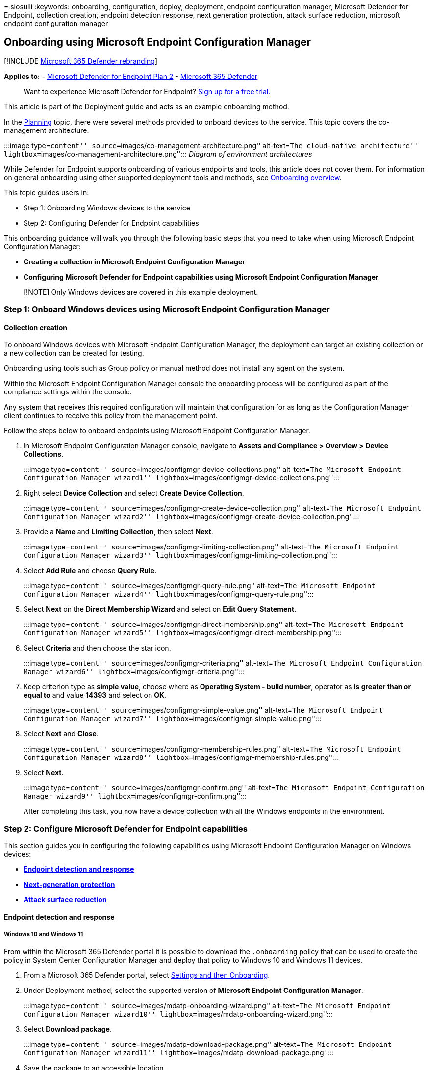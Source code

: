 = 
siosulli
:keywords: onboarding, configuration, deploy, deployment, endpoint
configuration manager, Microsoft Defender for Endpoint, collection
creation, endpoint detection response, next generation protection,
attack surface reduction, microsoft endpoint configuration manager

== Onboarding using Microsoft Endpoint Configuration Manager

{empty}[!INCLUDE link:../../includes/microsoft-defender.md[Microsoft 365
Defender rebranding]]

*Applies to:* -
https://go.microsoft.com/fwlink/p/?linkid=2154037[Microsoft Defender for
Endpoint Plan 2] -
https://go.microsoft.com/fwlink/?linkid=2118804[Microsoft 365 Defender]

____
Want to experience Microsoft Defender for Endpoint?
https://signup.microsoft.com/create-account/signup?products=7f379fee-c4f9-4278-b0a1-e4c8c2fcdf7e&ru=https://aka.ms/MDEp2OpenTrial?ocid=docs-wdatp-exposedapis-abovefoldlink[Sign
up for a free trial.]
____

This article is part of the Deployment guide and acts as an example
onboarding method.

In the link:deployment-strategy.md[Planning] topic, there were several
methods provided to onboard devices to the service. This topic covers
the co-management architecture.

:::image type=``content''
source=``images/co-management-architecture.png'' alt-text=``The
cloud-native architecture''
lightbox=``images/co-management-architecture.png''::: _Diagram of
environment architectures_

While Defender for Endpoint supports onboarding of various endpoints and
tools, this article does not cover them. For information on general
onboarding using other supported deployment tools and methods, see
link:onboarding.md[Onboarding overview].

This topic guides users in:

* Step 1: Onboarding Windows devices to the service
* Step 2: Configuring Defender for Endpoint capabilities

This onboarding guidance will walk you through the following basic steps
that you need to take when using Microsoft Endpoint Configuration
Manager:

* *Creating a collection in Microsoft Endpoint Configuration Manager*
* *Configuring Microsoft Defender for Endpoint capabilities using
Microsoft Endpoint Configuration Manager*

____
[!NOTE] Only Windows devices are covered in this example deployment.
____

=== Step 1: Onboard Windows devices using Microsoft Endpoint Configuration Manager

==== Collection creation

To onboard Windows devices with Microsoft Endpoint Configuration
Manager, the deployment can target an existing collection or a new
collection can be created for testing.

Onboarding using tools such as Group policy or manual method does not
install any agent on the system.

Within the Microsoft Endpoint Configuration Manager console the
onboarding process will be configured as part of the compliance settings
within the console.

Any system that receives this required configuration will maintain that
configuration for as long as the Configuration Manager client continues
to receive this policy from the management point.

Follow the steps below to onboard endpoints using Microsoft Endpoint
Configuration Manager.

[arabic]
. In Microsoft Endpoint Configuration Manager console, navigate to
*Assets and Compliance > Overview > Device Collections*.
+
:::image type=``content''
source=``images/configmgr-device-collections.png'' alt-text=``The
Microsoft Endpoint Configuration Manager wizard1''
lightbox=``images/configmgr-device-collections.png'':::
. Right select *Device Collection* and select *Create Device
Collection*.
+
:::image type=``content''
source=``images/configmgr-create-device-collection.png'' alt-text=``The
Microsoft Endpoint Configuration Manager wizard2''
lightbox=``images/configmgr-create-device-collection.png'':::
. Provide a *Name* and *Limiting Collection*, then select *Next*.
+
:::image type=``content''
source=``images/configmgr-limiting-collection.png'' alt-text=``The
Microsoft Endpoint Configuration Manager wizard3''
lightbox=``images/configmgr-limiting-collection.png'':::
. Select *Add Rule* and choose *Query Rule*.
+
:::image type=``content'' source=``images/configmgr-query-rule.png''
alt-text=``The Microsoft Endpoint Configuration Manager wizard4''
lightbox=``images/configmgr-query-rule.png'':::
. Select *Next* on the *Direct Membership Wizard* and select on *Edit
Query Statement*.
+
:::image type=``content''
source=``images/configmgr-direct-membership.png'' alt-text=``The
Microsoft Endpoint Configuration Manager wizard5''
lightbox=``images/configmgr-direct-membership.png'':::
. Select *Criteria* and then choose the star icon.
+
:::image type=``content'' source=``images/configmgr-criteria.png''
alt-text=``The Microsoft Endpoint Configuration Manager wizard6''
lightbox=``images/configmgr-criteria.png'':::
. Keep criterion type as *simple value*, choose where as *Operating
System - build number*, operator as *is greater than or equal to* and
value *14393* and select on *OK*.
+
:::image type=``content'' source=``images/configmgr-simple-value.png''
alt-text=``The Microsoft Endpoint Configuration Manager wizard7''
lightbox=``images/configmgr-simple-value.png'':::
. Select *Next* and *Close*.
+
:::image type=``content''
source=``images/configmgr-membership-rules.png'' alt-text=``The
Microsoft Endpoint Configuration Manager wizard8''
lightbox=``images/configmgr-membership-rules.png'':::
. Select *Next*.
+
:::image type=``content'' source=``images/configmgr-confirm.png''
alt-text=``The Microsoft Endpoint Configuration Manager wizard9''
lightbox=``images/configmgr-confirm.png'':::

After completing this task, you now have a device collection with all
the Windows endpoints in the environment.

=== Step 2: Configure Microsoft Defender for Endpoint capabilities

This section guides you in configuring the following capabilities using
Microsoft Endpoint Configuration Manager on Windows devices:

* link:#endpoint-detection-and-response[*Endpoint detection and
response*]
* link:#next-generation-protection[*Next-generation protection*]
* link:#attack-surface-reduction[*Attack surface reduction*]

==== Endpoint detection and response

===== Windows 10 and Windows 11

From within the Microsoft 365 Defender portal it is possible to download
the `.onboarding` policy that can be used to create the policy in System
Center Configuration Manager and deploy that policy to Windows 10 and
Windows 11 devices.

[arabic]
. From a Microsoft 365 Defender portal, select
https://security.microsoft.com/preferences2/onboarding[Settings and then
Onboarding].
. Under Deployment method, select the supported version of *Microsoft
Endpoint Configuration Manager*.
+
:::image type=``content'' source=``images/mdatp-onboarding-wizard.png''
alt-text=``The Microsoft Endpoint Configuration Manager wizard10''
lightbox=``images/mdatp-onboarding-wizard.png'':::
. Select *Download package*.
+
:::image type=``content'' source=``images/mdatp-download-package.png''
alt-text=``The Microsoft Endpoint Configuration Manager wizard11''
lightbox=``images/mdatp-download-package.png'':::
. Save the package to an accessible location.
. In Microsoft Endpoint Configuration Manager, navigate to: *Assets and
Compliance > Overview > Endpoint Protection > Microsoft Defender ATP
Policies*.
. Right-click *Microsoft Defender ATP Policies* and select *Create
Microsoft Defender ATP Policy*.
+
:::image type=``content'' source=``images/configmgr-create-policy.png''
alt-text=``The Microsoft Endpoint Configuration Manager wizard12''
lightbox=``images/configmgr-create-policy.png'':::
. Enter the name and description, verify *Onboarding* is selected, then
select *Next*.
+
:::image type=``content'' source=``images/configmgr-policy-name.png''
alt-text=``The Microsoft Endpoint Configuration Manager wizard13''
lightbox=``images/configmgr-policy-name.png'':::
. Select *Browse*.
. Navigate to the location of the downloaded file from step 4 above.
. Select *Next*.
. Configure the Agent with the appropriate samples (*None* or *All file
types*).
+
:::image type=``content''
source=``images/configmgr-config-settings.png'' alt-text=``The
configuration settings1''
lightbox=``images/configmgr-config-settings.png'':::
. Select the appropriate telemetry (*Normal* or *Expedited*) then select
*Next*.
+
:::image type=``content'' source=``images/configmgr-telemetry.png''
alt-text=``The configuration settings2''
lightbox=``images/configmgr-telemetry.png'':::
. Verify the configuration, then select *Next*.
+
:::image type=``content''
source=``images/configmgr-verify-configuration.png'' alt-text=``The
configuration settings3''
lightbox=``images/configmgr-verify-configuration.png'':::
. Select *Close* when the Wizard completes.
. In the Microsoft Endpoint Configuration Manager console, right-click
the Defender for Endpoint policy you just created and select *Deploy*.
+
:::image type=``content'' source=``images/configmgr-deploy.png''
alt-text=``The configuration settings4''
lightbox=``images/configmgr-deploy.png'':::
. On the right panel, select the previously created collection and
select *OK*.
+
:::image type=``content''
source=``images/configmgr-select-collection.png'' alt-text=``The
configuration settings5''
lightbox=``images/configmgr-select-collection.png'':::

===== Previous versions of Windows Client (Windows 7 and Windows 8.1)

Follow the steps below to identify the Defender for Endpoint Workspace
ID and Workspace Key that will be required for the onboarding of
previous versions of Windows.

[arabic]
. From a Microsoft 365 Defender portal, select *Settings* > *Endpoints*
> *Onboarding* (under *Device Management*).
. Under operating system, choose *Windows 7 SP1 and 8.1*.
. Copy the *Workspace ID* and *Workspace Key* and save them. They will
be used later in the process.
+
:::image type=``content''
source=``images/91b738e4b97c4272fd6d438d8c2d5269.png'' alt-text=``The
onboarding process''
lightbox=``images/91b738e4b97c4272fd6d438d8c2d5269.png'':::
. Install the Microsoft Monitoring Agent (MMA).
+
MMA is currently (as of January 2019) supported on the following Windows
Operating Systems:
* Server SKUs: Windows Server 2008 SP1 or Newer
* Client SKUs: Windows 7 SP1 and later
+
The MMA agent will need to be installed on Windows devices. To install
the agent, some systems will need to download the
https://support.microsoft.com/help/3080149/update-for-customer-experience-and-diagnostic-telemetry[Update
for customer experience and diagnostic telemetry] in order to collect
the data with MMA. These system versions include but may not be limited
to:
* Windows 8.1
* Windows 7
* Windows Server 2016
* Windows Server 2012 R2
* Windows Server 2008 R2
+
Specifically, for Windows 7 SP1, the following patches must be
installed:
* Install
https://support.microsoft.com/help/4074598/windows-7-update-kb4074598[KB4074598]
* Install either
https://www.microsoft.com/download/details.aspx?id=30653[.NET Framework
4.5] (or later) *or*
https://support.microsoft.com/help/3154518/support-for-tls-system-default-versions-included-in-the-net-framework[KB3154518].
Do not install both on the same system.
. If you’re using a proxy to connect to the Internet see the Configure
proxy settings section.

Once completed, you should see onboarded endpoints in the portal within
an hour.

==== Next generation protection

Microsoft Defender Antivirus is a built-in anti-malware solution that
provides next generation protection for desktops, portable computers,
and servers.

[arabic]
. In the Microsoft Endpoint Configuration Manager console, navigate to
*Assets and Compliance > Overview > Endpoint Protection > Antimalware
Polices* and choose *Create Antimalware Policy*.
+
:::image type=``content''
source=``images/9736e0358e86bc778ce1bd4c516adb8b.png'' alt-text=``The
antimalware policy''
lightbox=``images/9736e0358e86bc778ce1bd4c516adb8b.png'':::
. Select *Scheduled scans*, *Scan settings*, *Default actions*,
*Real-time protection*, *Exclusion settings*, *Advanced*, *Threat
overrides*, *Cloud Protection Service* and *Security intelligence
updates* and choose *OK*.
+
:::image type=``content''
source=``images/1566ad81bae3d714cc9e0d47575a8cbd.png'' alt-text=``The
next-generation protection pane1''
lightbox=``images/1566ad81bae3d714cc9e0d47575a8cbd.png'':::
+
In certain industries or some select enterprise customers might have
specific needs on how Antivirus is configured.
+
link:/windows/security/threat-protection/microsoft-defender-antivirus/scheduled-catch-up-scans-microsoft-defender-antivirus#quick-scan-versus-full-scan-and-custom-scan[Quick
scan versus full scan and custom scan]
+
For more information, see
link:/windows/security/threat-protection/windows-security-configuration-framework/windows-security-configuration-framework[Windows
Security configuration framework].
+
:::image type=``content''
source=``images/cd7daeb392ad5a36f2d3a15d650f1e96.png'' alt-text=``The
next-generation protection pane2''
lightbox=``images/cd7daeb392ad5a36f2d3a15d650f1e96.png'':::
+
:::image type=``content''
source=``images/36c7c2ed737f2f4b54918a4f20791d4b.png'' alt-text=``The
next-generation protection pane3''
lightbox=``images/36c7c2ed737f2f4b54918a4f20791d4b.png'':::
+
:::image type=``content''
source=``images/a28afc02c1940d5220b233640364970c.png'' alt-text=``The
next-generation protection pane4''
lightbox=``images/a28afc02c1940d5220b233640364970c.png'':::
+
:::image type=``content''
source=``images/5420a8790c550f39f189830775a6d4c9.png'' alt-text=``The
next-generation protection pane5''
lightbox=``images/5420a8790c550f39f189830775a6d4c9.png'':::
+
:::image type=``content''
source=``images/33f08a38f2f4dd12a364f8eac95e8c6b.png'' alt-text=``The
next-generation protection pane6''
lightbox=``images/33f08a38f2f4dd12a364f8eac95e8c6b.png'':::
+
:::image type=``content''
source=``images/41b9a023bc96364062c2041a8f5c344e.png'' alt-text=``The
next-generation protection pane7''
lightbox=``images/41b9a023bc96364062c2041a8f5c344e.png'':::
+
:::image type=``content''
source=``images/945c9c5d66797037c3caeaa5c19f135c.png'' alt-text=``The
next-generation protection pane8''
lightbox=``images/945c9c5d66797037c3caeaa5c19f135c.png'':::
+
:::image type=``content''
source=``images/3876ca687391bfc0ce215d221c683970.png'' alt-text=``The
next-generation protection pane9''
lightbox=``images/3876ca687391bfc0ce215d221c683970.png'':::
. Right-click on the newly created anti-malware policy and select
*Deploy*.
+
:::image type=``content''
source=``images/f5508317cd8c7870627cb4726acd5f3d.png'' alt-text=``The
next-generation protection pane10''
lightbox=``images/f5508317cd8c7870627cb4726acd5f3d.png'':::
. Target the new anti-malware policy to your Windows collection and
select *OK*.
+
:::image type=``content''
source=``images/configmgr-select-collection.png'' alt-text=``The
next-generation protection pane11''
lightbox=``images/configmgr-select-collection.png'':::

After completing this task, you now have successfully configured
Microsoft Defender Antivirus.

==== Attack surface reduction

The attack surface reduction pillar of Defender for Endpoint includes
the feature set that is available under Exploit Guard. Attack surface
reduction (ASR) rules, Controlled Folder Access, Network Protection, and
Exploit Protection.

All these features provide a test mode and a block mode. In test mode,
there’s no end-user impact. All it does is collect additional telemetry
and make it available in the Microsoft 365 Defender portal. The goal
with a deployment is to step-by-step move security controls into block
mode.

To set ASR rules in test mode:

[arabic]
. In the Microsoft Endpoint Configuration Manager console, navigate to
*Assets and Compliance > Overview > Endpoint Protection > Windows
Defender Exploit Guard* and choose *Create Exploit Guard Policy*.
+
:::image type=``content''
source=``images/728c10ef26042bbdbcd270b6343f1a8a.png'' alt-text=``The
Microsoft Endpoint Configuration Manager console0''
lightbox=``images/728c10ef26042bbdbcd270b6343f1a8a.png'':::
. Select *Attack Surface Reduction*.
. Set rules to *Audit* and select *Next*.
+
:::image type=``content''
source=``images/d18e40c9e60aecf1f9a93065cb7567bd.png'' alt-text=``The
Microsoft Endpoint Configuration Manager console1''
lightbox=``images/d18e40c9e60aecf1f9a93065cb7567bd.png'':::
. Confirm the new Exploit Guard policy by selecting *Next*.
+
:::image type=``content''
source=``images/0a6536f2c4024c08709cac8fcf800060.png'' alt-text=``The
Microsoft Endpoint Configuration Manager console2''
lightbox=``images/0a6536f2c4024c08709cac8fcf800060.png'':::
. Once the policy is created select *Close*.
+
:::image type=``content''
source=``images/95d23a07c2c8bc79176788f28cef7557.png'' alt-text=``The
Microsoft Endpoint Configuration Manager console3''
lightbox=``images/95d23a07c2c8bc79176788f28cef7557.png'':::
. Right-click on the newly created policy and choose *Deploy*.
+
:::image type=``content''
source=``images/8999dd697e3b495c04eb911f8b68a1ef.png'' alt-text=``The
Microsoft Endpoint Configuration Manager console4''
lightbox=``images/8999dd697e3b495c04eb911f8b68a1ef.png'':::
. Target the policy to the newly created Windows collection and select
*OK*.
+
:::image type=``content''
source=``images/0ccfe3e803be4b56c668b220b51da7f7.png'' alt-text=``The
Microsoft Endpoint Configuration Manager console5''
lightbox=``images/0ccfe3e803be4b56c668b220b51da7f7.png'':::

After completing this task, you now have successfully configured ASR
rules in test mode.

Below are additional steps to verify whether ASR rules are correctly
applied to endpoints. (This may take few minutes)

[arabic]
. From a web browser, go to Microsoft 365 Defender.
. Select *Configuration management* from left side menu.
. Select *Go to attack surface management* in the Attack surface
management panel.
+
:::image type=``content''
source=``images/security-center-attack-surface-mgnt-tile.png''
alt-text=``The attack surface management''
lightbox=``images/security-center-attack-surface-mgnt-tile.png'':::
. Select *Configuration* tab in Attack surface reduction rules reports.
It shows ASR rules configuration overview and ASR rules status on each
device.
+
:::image type=``content''
source=``images/f91f406e6e0aae197a947d3b0e8b2d0d.png'' alt-text=``The
attack surface reduction rules reports1''
lightbox=``images/f91f406e6e0aae197a947d3b0e8b2d0d.png'':::
. Select each device shows configuration details of ASR rules.
+
:::image type=``content''
source=``images/24bfb16ed561cbb468bd8ce51130ca9d.png'' alt-text=``The
attack surface reduction rules reports2''
lightbox=``images/24bfb16ed561cbb468bd8ce51130ca9d.png'':::

See
link:/microsoft-365/security/defender-endpoint/configure-machines-asr[Optimize
ASR rule deployment and detections] for more details.

===== Set Network Protection rules in test mode

[arabic]
. In the Microsoft Endpoint Configuration Manager console, navigate to
*Assets and Compliance > Overview > Endpoint Protection > Windows
Defender Exploit Guard* and choose *Create Exploit Guard Policy*.
+
:::image type=``content''
source=``images/728c10ef26042bbdbcd270b6343f1a8a.png'' alt-text=``The
System Center Configuration Manager1''
lightbox=``images/728c10ef26042bbdbcd270b6343f1a8a.png'':::
. Select *Network protection*.
. Set the setting to *Audit* and select *Next*.
+
:::image type=``content''
source=``images/c039b2e05dba1ade6fb4512456380c9f.png'' alt-text=``The
System Center Configuration Manager2''
lightbox=``images/c039b2e05dba1ade6fb4512456380c9f.png'':::
. Confirm the new Exploit Guard Policy by selecting *Next*.
+
:::image type=``content''
source=``images/0a6536f2c4024c08709cac8fcf800060.png'' alt-text=``The
Exploit Guard policy1''
lightbox=``images/0a6536f2c4024c08709cac8fcf800060.png'':::
. Once the policy is created select on *Close*.
+
:::image type=``content''
source=``images/95d23a07c2c8bc79176788f28cef7557.png'' alt-text=``The
Exploit Guard policy2''
lightbox=``images/95d23a07c2c8bc79176788f28cef7557.png'':::
. Right-click on the newly created policy and choose *Deploy*.
+
:::image type=``content''
source=``images/8999dd697e3b495c04eb911f8b68a1ef.png'' alt-text=``The
Microsoft Endpoint Configuration Manager-1''
lightbox=``images/8999dd697e3b495c04eb911f8b68a1ef.png'':::
. Select the policy to the newly created Windows collection and choose
*OK*.
+
:::image type=``content''
source=``images/0ccfe3e803be4b56c668b220b51da7f7.png'' alt-text=``The
Microsoft Endpoint Configuration Manager-2''
lightbox=``images/0ccfe3e803be4b56c668b220b51da7f7.png'':::

After completing this task, you now have successfully configured Network
Protection in test mode.

===== To set Controlled Folder Access rules in test mode

[arabic]
. In the Microsoft Endpoint Configuration Manager console, navigate to
*Assets and Compliance* > *Overview* > *Endpoint Protection* > *Windows
Defender Exploit Guard* and then choose *Create Exploit Guard Policy*.
+
:::image type=``content''
source=``images/728c10ef26042bbdbcd270b6343f1a8a.png'' alt-text=``The
Microsoft Endpoint Configuration Manager-3''
lightbox=``images/728c10ef26042bbdbcd270b6343f1a8a.png'':::
. Select *Controlled folder access*.
. Set the configuration to *Audit* and select *Next*.
+
:::image type=``content''
source=``images/a8b934dab2dbba289cf64fe30e0e8aa4.png'' alt-text=``The
Microsoft Endpoint Configuration Manager-4''
lightbox=``images/a8b934dab2dbba289cf64fe30e0e8aa4.png'':::
. Confirm the new Exploit Guard Policy by selecting *Next*.
+
:::image type=``content''
source=``images/0a6536f2c4024c08709cac8fcf800060.png'' alt-text=``The
Microsoft Endpoint Configuration Manager-5''
lightbox=``images/0a6536f2c4024c08709cac8fcf800060.png'':::
. Once the policy is created select on *Close*.
+
:::image type=``content''
source=``images/95d23a07c2c8bc79176788f28cef7557.png'' alt-text=``The
Microsoft Endpoint Configuration Manager-6''
lightbox=``images/95d23a07c2c8bc79176788f28cef7557.png'':::
. Right-click on the newly created policy and choose *Deploy*.
+
:::image type=``content''
source=``images/8999dd697e3b495c04eb911f8b68a1ef.png'' alt-text=``The
Microsoft Endpoint Configuration Manager-7''
lightbox=``images/8999dd697e3b495c04eb911f8b68a1ef.png'':::
. Target the policy to the newly created Windows collection and select
*OK*.

:::image type=``content''
source=``images/0ccfe3e803be4b56c668b220b51da7f7.png'' alt-text=``The
Microsoft Endpoint Configuration Manager-8''
lightbox=``images/0ccfe3e803be4b56c668b220b51da7f7.png'':::

You have now successfully configured Controlled folder access in test
mode.

=== Related topic

* link:onboarding-endpoint-manager.md[Onboarding using Microsoft
Endpoint Manager]
